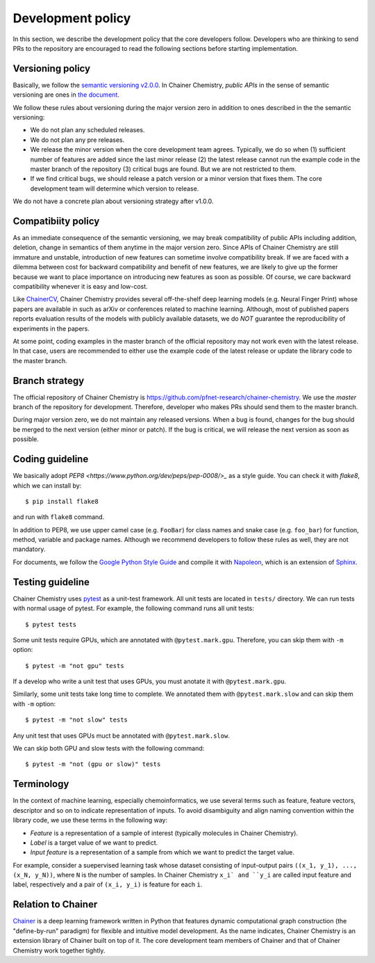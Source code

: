 .. _development-policy:

==================
Development policy
==================

In this section, we describe the development policy that the core developers follow.
Developers who are thinking to send PRs to the repository are encouraged to read the following sections
before starting implementation.


Versioning policy
=================

Basically, we follow the `semantic versioning v2.0.0 <https://semver.org/spec/v2.0.0.html>`_.
In Chainer Chemistry, *public APIs* in the sense of semantic versioning are ones in `the document <http://chainer-chemistry.readthedocs.io/en/latest/index.html>`_.

We follow these rules about versioning during the major version zero in addition to ones described in the the semantic versioning:

* We do not plan any scheduled releases.
* We do not plan any pre releases.
* We release the minor version when the core development team agrees. Typically, we do so when (1) sufficient number of features are added since the last minor release (2) the latest release cannot run the example code in the master branch of the repository (3) critical bugs are found. But we are not restricted to them.
* If we find critical bugs, we should release a patch version or a minor version that fixes them. The core development team will determine which version to release.

We do not have a concrete plan about versioning strategy after v1.0.0.


Compatibiity policy
===================

As an immediate consequence of the semantic versioning, we may break compatibility of public APIs including addition, deletion, change in semantics of them anytime in the major version zero.
Since APIs of Chainer Chemistry are still immature and unstable, introduction of new features can sometime involve compatibility break.
If we are faced with a dilemma between cost for backward compatibility and benefit of new features, we are likely to give up the former because we want to place importance on introducing new features as soon as possible. Of course, we care backward compatibility whenever it is easy and low-cost.

Like `ChainerCV <https://twitter.com>`_, Chainer Chemistry provides several off-the-shelf deep learning models (e.g. Neural Finger Print) whose papers are available in such as arXiv or conferences related to machine learning.
Although, most of published papers reports evaluation results of the models with publicly available datasets, we do *NOT* guarantee the reproducibility of experiments in the papers.

At some point, coding examples in the master branch of the official repository may not work even with the latest release. In that case, users are recommended to either use the example code of the latest release or update the library code to the master branch.

Branch strategy
===============

The official repository of Chainer Chemistry is https://github.com/pfnet-research/chainer-chemistry. 
We use the *master* branch of the repository for development. Therefore, developer who makes PRs should send them to the master branch.

During major version zero, we do not maintain any released versions.
When a bug is found, changes for the bug should be merged to the next version (either minor or patch). If the bug is critical, we will release the next version as soon as possible.


Coding guideline
================

We basically adopt `PEP8 <https://www.python.org/dev/peps/pep-0008/>_` as a style guide.
You can check it with `flake8`, which we can install by::

   $ pip install flake8

and run with ``flake8`` command.

In addition to PEP8, we use upper camel case (e.g. ``FooBar``) for class names and snake case (e.g. ``foo_bar``) for function, method, variable and package names.
Although we recommend developers to follow these rules as well, they are not mandatory.

For documents, we follow the `Google Python Style Guide <http://google.github.io/styleguide/pyguide.html#Comments>`_
and compile it with `Napoleon <http://sphinxcontrib-napoleon.readthedocs.io/en/latest/index.html>`_,
which is an extension of `Sphinx <http://www.sphinx-doc.org/en/stable/>`_.


Testing guideline
=================

Chainer Chemistry uses `pytest <https://docs.pytest.org/en/latest/index.html>`_  as a unit-test framework.
All unit tests are located in ``tests/`` directory. We can run tests with normal usage of pytest.
For example, the following command runs all unit tests::

   $ pytest tests

Some unit tests require GPUs, which are annotated with ``@pytest.mark.gpu``.
Therefore, you can skip them with ``-m`` option::

   $ pytest -m "not gpu" tests

If a develop who write a unit test that uses GPUs, you must anotate it with ``@pytest.mark.gpu``.

Similarly, some unit tests take long time to complete.
We annotated them with ``@pytest.mark.slow`` and can skip them with ``-m`` option::

   $ pytest -m "not slow" tests

Any unit test that uses GPUs muct be annotated with ``@pytest.mark.slow``.

We can skip both GPU and slow tests with the following command::

   $ pytest -m "not (gpu or slow)" tests


Terminology
===========

In the context of machine learning, especially chemoinformatics, we use several terms such as feature, feature vectors, descriptor and so on
to indicate representation of inputs. To avoid disambiguity and align naming convention within the library code, we use these terms in the following way:

* *Feature* is a representation of a sample of interest (typically molecules in Chainer Chemistry).
* *Label* is a target value of we want to predict.
* *Input feature* is a representation of a sample from which we want to predict the target value.

For example, consider a suepervised learning task whose dataset consisting of input-output pairs ``((x_1, y_1), ..., (x_N, y_N))``, where ``N`` is the number of samples.
In Chainer Chemistry ``x_i` and ``y_i`` are called input feature and label, respectively and a pair of ``(x_i, y_i)`` is feature for each ``i``.


Relation to Chainer
===================

`Chainer <https://chainer.org>`_ is a deep learning framework written in Python that features dynamic
computational graph construction (the "define-by-run" paradigm) for flexible and intuitive model development.
As the name indicates, Chainer Chemistry is an extension library of Chainer built on top of it.
The core development team members of Chainer and that of Chainer Chemistry work together tightly.